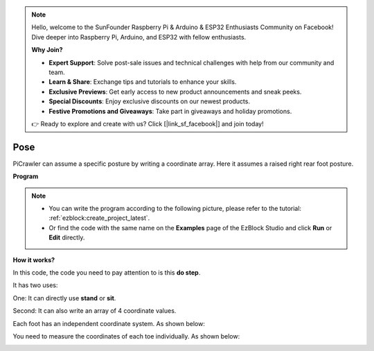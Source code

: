 .. note::

    Hello, welcome to the SunFounder Raspberry Pi & Arduino & ESP32 Enthusiasts Community on Facebook! Dive deeper into Raspberry Pi, Arduino, and ESP32 with fellow enthusiasts.

    **Why Join?**

    - **Expert Support**: Solve post-sale issues and technical challenges with help from our community and team.
    - **Learn & Share**: Exchange tips and tutorials to enhance your skills.
    - **Exclusive Previews**: Get early access to new product announcements and sneak peeks.
    - **Special Discounts**: Enjoy exclusive discounts on our newest products.
    - **Festive Promotions and Giveaways**: Take part in giveaways and holiday promotions.

    👉 Ready to explore and create with us? Click [|link_sf_facebook|] and join today!

.. _ezb_pose:

Pose
===============


PiCrawler can assume a specific posture by writing a coordinate array. Here it assumes a raised right rear foot posture.

.. image:: ../python/img/4cood.A.png



**Program**

.. note::

    * You can write the program according to the following picture, please refer to the tutorial: :ref:`ezblock:create_project_latest`.
    * Or find the code with the same name on the **Examples** page of the EzBlock Studio and click **Run** or **Edit** directly.

.. image:: img/dostep.png


**How it works?**

In this code, the code you need to pay attention to is this **do step**.

It has two uses:

One: It can directly use **stand** or **sit**.

Second: It can also write an array of 4 coordinate values.

Each foot has an independent coordinate system. As shown below:

.. image:: ../python/img/4cood.png

You need to measure the coordinates of each toe individually. As shown below:

.. image:: ../python/img/1cood.png
